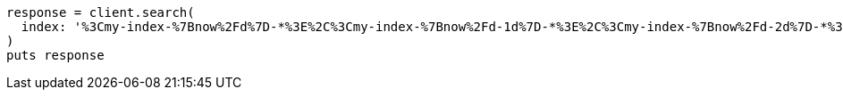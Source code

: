 [source, ruby]
----
response = client.search(
  index: '%3Cmy-index-%7Bnow%2Fd%7D-*%3E%2C%3Cmy-index-%7Bnow%2Fd-1d%7D-*%3E%2C%3Cmy-index-%7Bnow%2Fd-2d%7D-*%3E'
)
puts response
----
